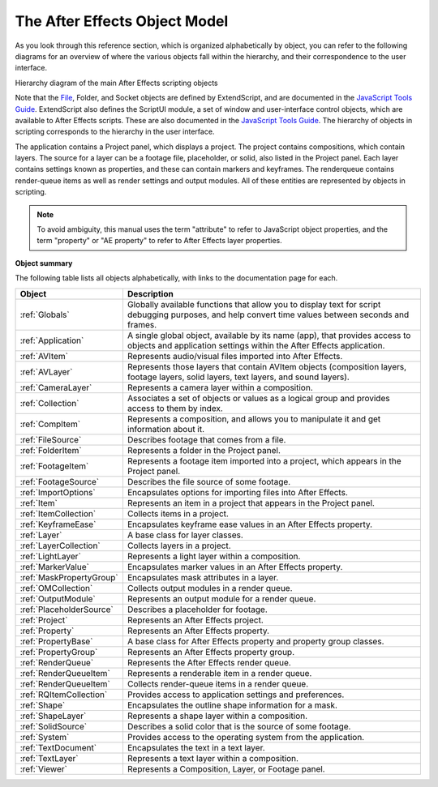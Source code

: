 The After Effects Object Model
------------------------------

As you look through this reference section, which is organized alphabetically by object, you can refer to the following diagrams for an overview of where the various objects fall within the hierarchy, and their correspondence to the user interface.

.. image:: _static/objectmodel.png
   :alt: After Effects Object Model

Hierarchy diagram of the main After Effects scripting objects

Note that the `File <https://extendscript.docsforadobe.dev/file-system-access/file-object.html>`_, Folder, and Socket objects are defined by ExtendScript, and are documented in the `JavaScript Tools Guide <https://extendscript.docsforadobe.dev/>`_. ExtendScript also defines the ScriptUI module, a set of window and user-interface control objects, which are available to After Effects scripts. These are also documented in the `JavaScript Tools Guide <https://extendscript.docsforadobe.dev/>`_. The hierarchy of objects in scripting corresponds to the hierarchy in the user interface.

.. image:: _static/application.png
   :alt: After Effects User Interface

The application contains a Project panel, which displays a project. The project contains compositions, which contain layers. The source for a layer can be a footage file, placeholder, or solid, also listed in the Project panel. Each layer contains settings known as properties, and these can contain markers and keyframes. The renderqueue contains render-queue items as well as render settings and output modules. All of these entities are represented by objects in scripting.

.. note::
   To avoid ambiguity, this manual uses the term "attribute" to refer to JavaScript object properties, and the term "property" or "AE property" to refer to After Effects layer properties.

**Object summary**

The following table lists all objects alphabetically, with links to the documentation page for each.

========================  =====================================================
Object                    Description
========================  =====================================================
:ref:`Globals`            Globally available functions that allow you to
                          display text for script debugging purposes, and help
                          convert time values between seconds and frames.
:ref:`Application`        A single global object, available by its name (app),
                          that provides access to objects and application
                          settings within the After Effects application.
:ref:`AVItem`             Represents audio/visual files imported into After
                          Effects.
:ref:`AVLayer`            Represents those layers that contain AVItem objects
                          (composition layers, footage layers, solid layers,
                          text layers, and sound layers).
:ref:`CameraLayer`        Represents a camera layer within a composition.
:ref:`Collection`         Associates a set of objects or values as a logical
                          group and provides access to them by index.
:ref:`CompItem`           Represents a composition, and allows you to
                          manipulate it and get information about it.
:ref:`FileSource`         Describes footage that comes from a file.
:ref:`FolderItem`         Represents a folder in the Project panel.
:ref:`FootageItem`        Represents a footage item imported into a project,
                          which appears in the Project panel.
:ref:`FootageSource`      Describes the file source of some footage.
:ref:`ImportOptions`      Encapsulates options for importing files into After
                          Effects.
:ref:`Item`               Represents an item in a project that appears in the
                          Project panel.
:ref:`ItemCollection`     Collects items in a project.
:ref:`KeyframeEase`       Encapsulates keyframe ease values in an After Effects
                          property.
:ref:`Layer`              A base class for layer classes.
:ref:`LayerCollection`    Collects layers in a project.
:ref:`LightLayer`         Represents a light layer within a composition.
:ref:`MarkerValue`        Encapsulates marker values in an After Effects
                          property.
:ref:`MaskPropertyGroup`  Encapsulates mask attributes in a layer.
:ref:`OMCollection`       Collects output modules in a render queue.
:ref:`OutputModule`       Represents an output module for a render queue.
:ref:`PlaceholderSource`  Describes a placeholder for footage.
:ref:`Project`            Represents an After Effects project.
:ref:`Property`           Represents an After Effects property.
:ref:`PropertyBase`       A base class for After Effects property and property
                          group classes.
:ref:`PropertyGroup`      Represents an After Effects property group.
:ref:`RenderQueue`        Represents the After Effects render queue.
:ref:`RenderQueueItem`    Represents a renderable item in a render queue.
:ref:`RenderQueueItem`    Collects render-queue items in a render queue.
:ref:`RQItemCollection`   Provides access to application settings and
                          preferences.
:ref:`Shape`              Encapsulates the outline shape information for a
                          mask.
:ref:`ShapeLayer`         Represents a shape layer within a composition.
:ref:`SolidSource`        Describes a solid color that is the source of some
                          footage.
:ref:`System`             Provides access to the operating system from the
                          application.
:ref:`TextDocument`       Encapsulates the text in a text layer.
:ref:`TextLayer`          Represents a text layer within a composition.
:ref:`Viewer`             Represents a Composition, Layer, or Footage panel.
========================  =====================================================
